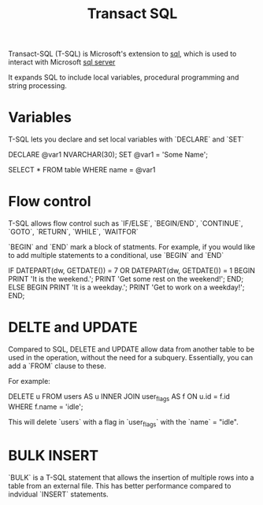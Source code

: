 :PROPERTIES:
:ID:       078560e9-3b2a-4e54-96b1-c0c42245bd1d
:END:
#+title: Transact SQL

Transact-SQL (T-SQL) is Microsoft's extension to [[id:0cf1506f-b63c-48b6-84b8-26c46b08d9d6][sql]], which is used to interact with Microsoft [[id:7c3a0269-8618-49b9-9295-1e87a4880c63][sql server]]

It expands SQL to include local variables, procedural programming and string processing.

* Variables

T-SQL lets you declare and set local variables with `DECLARE` and `SET`

#+
DECLARE @var1 NVARCHAR(30);
SET @var1 = 'Some Name';

SELECT *
FROM table
WHERE name = @var1
#+

* Flow control

T-SQL allows flow control such as `IF/ELSE`, `BEGIN/END`, `CONTINUE`, `GOTO`, `RETURN`, `WHILE`, `WAITFOR`

`BEGIN` and `END` mark a block of statments. For example, if you would like to add multiple statements to a conditional, use `BEGIN` and `END`

#+
IF DATEPART(dw, GETDATE()) = 7 OR DATEPART(dw, GETDATE()) = 1
BEGIN
   PRINT 'It is the weekend.';
   PRINT 'Get some rest on the weekend!';
END;
ELSE
BEGIN
   PRINT 'It is a weekday.';
   PRINT 'Get to work on a weekday!';
END;
#+

* DELTE and UPDATE

Compared to SQL, DELETE and UPDATE allow data from another table to be used in the operation, without the need for a subquery. Essentially, you can add a `FROM` clause to these.

For example:

#+
DELETE u
FROM users AS u INNER JOIN user_flags AS f ON u.id = f.id
WHERE f.name = 'idle';
#+

This will delete `users` with a flag in `user_flags` with the `name` = "idle".

* BULK INSERT

`BULK` is a T-SQL statement that allows the insertion of multiple rows into a table from an external file. This has better performance compared to indvidual `INSERT` statements.
